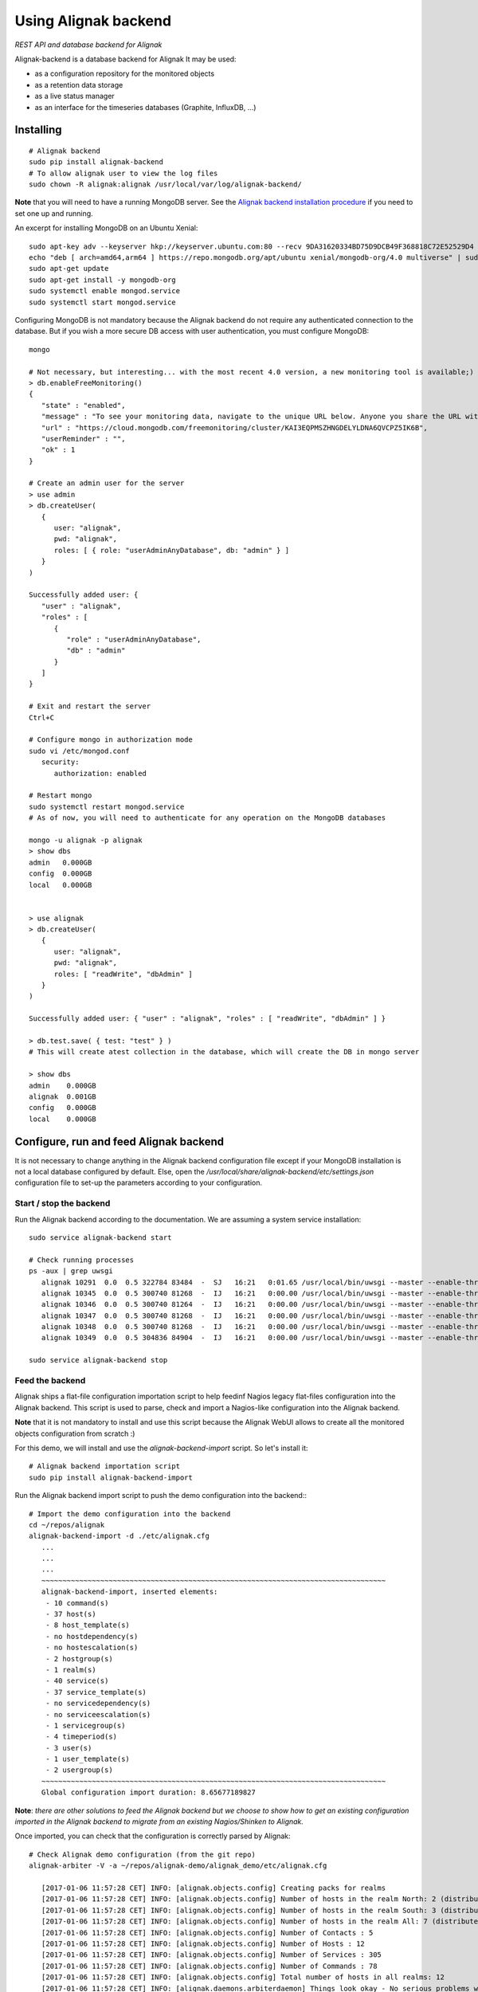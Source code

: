 Using Alignak backend
#####################

*REST API and database backend for Alignak*

Alignak-backend is a database backend for Alignak It may be used:

* as a configuration repository for the monitored objects

* as a retention data storage

* as a live status manager

* as an interface for the timeseries databases (Graphite, InfluxDB, ...)

Installing
==========
::

   # Alignak backend
   sudo pip install alignak-backend
   # To allow alignak user to view the log files
   sudo chown -R alignak:alignak /usr/local/var/log/alignak-backend/

**Note** that you will need to have a running MongoDB server. See the `Alignak backend installation procedure <http://alignak-backend.readthedocs.io/en/develop/install.html>`_ if you need to set one up and running.

An excerpt for installing MongoDB on an Ubuntu Xenial::

    sudo apt-key adv --keyserver hkp://keyserver.ubuntu.com:80 --recv 9DA31620334BD75D9DCB49F368818C72E52529D4
    echo "deb [ arch=amd64,arm64 ] https://repo.mongodb.org/apt/ubuntu xenial/mongodb-org/4.0 multiverse" | sudo tee /etc/apt/sources.list.d/mongodb-org-4.0.list
    sudo apt-get update
    sudo apt-get install -y mongodb-org
    sudo systemctl enable mongod.service
    sudo systemctl start mongod.service


Configuring MongoDB is not mandatory because the Alignak backend do not require any authenticated connection to the database. But if you wish a more secure DB access with user authentication, you must configure MongoDB::

   mongo

   # Not necessary, but interesting... with the most recent 4.0 version, a new monitoring tool is available;)
   > db.enableFreeMonitoring()
   {
      "state" : "enabled",
      "message" : "To see your monitoring data, navigate to the unique URL below. Anyone you share the URL with will also be able to view this page. You can disable monitoring at any time by running db.disableFreeMonitoring().",
      "url" : "https://cloud.mongodb.com/freemonitoring/cluster/KAI3EQPMSZHNGDELYLDNA6QVCPZ5IK6B",
      "userReminder" : "",
      "ok" : 1
   }

   # Create an admin user for the server
   > use admin
   > db.createUser(
      {
         user: "alignak",
         pwd: "alignak",
         roles: [ { role: "userAdminAnyDatabase", db: "admin" } ]
      }
   )

   Successfully added user: {
      "user" : "alignak",
      "roles" : [
         {
            "role" : "userAdminAnyDatabase",
            "db" : "admin"
         }
      ]
   }

   # Exit and restart the server
   Ctrl+C

   # Configure mongo in authorization mode
   sudo vi /etc/mongod.conf
      security:
         authorization: enabled

   # Restart mongo
   sudo systemctl restart mongod.service
   # As of now, you will need to authenticate for any operation on the MongoDB databases

   mongo -u alignak -p alignak
   > show dbs
   admin   0.000GB
   config  0.000GB
   local   0.000GB


   > use alignak
   > db.createUser(
      {
         user: "alignak",
         pwd: "alignak",
         roles: [ "readWrite", "dbAdmin" ]
      }
   )

   Successfully added user: { "user" : "alignak", "roles" : [ "readWrite", "dbAdmin" ] }

   > db.test.save( { test: "test" } )
   # This will create atest collection in the database, which will create the DB in mongo server

   > show dbs
   admin    0.000GB
   alignak  0.001GB
   config   0.000GB
   local    0.000GB


Configure, run and feed Alignak backend
=======================================

It is not necessary to change anything in the Alignak backend configuration file except if your MongoDB installation is not a local database configured by default. Else, open the */usr/local/share/alignak-backend/etc/settings.json* configuration file to set-up the parameters according to your configuration.

Start / stop the backend
------------------------

Run the Alignak backend according to the documentation. We are assuming a system service installation::

   sudo service alignak-backend start

   # Check running processes
   ps -aux | grep uwsgi
      alignak 10291  0.0  0.5 322784 83484  -  SJ   16:21   0:01.65 /usr/local/bin/uwsgi --master --enable-threads --daemonize /dev/null --wsgi-file /usr/local/share/alignak-bac
      alignak 10345  0.0  0.5 300740 81268  -  IJ   16:21   0:00.00 /usr/local/bin/uwsgi --master --enable-threads --daemonize /dev/null --wsgi-file /usr/local/share/alignak-bac
      alignak 10346  0.0  0.5 300740 81264  -  IJ   16:21   0:00.00 /usr/local/bin/uwsgi --master --enable-threads --daemonize /dev/null --wsgi-file /usr/local/share/alignak-bac
      alignak 10347  0.0  0.5 300740 81268  -  IJ   16:21   0:00.00 /usr/local/bin/uwsgi --master --enable-threads --daemonize /dev/null --wsgi-file /usr/local/share/alignak-bac
      alignak 10348  0.0  0.5 300740 81268  -  IJ   16:21   0:00.00 /usr/local/bin/uwsgi --master --enable-threads --daemonize /dev/null --wsgi-file /usr/local/share/alignak-bac
      alignak 10349  0.0  0.5 304836 84904  -  IJ   16:21   0:00.00 /usr/local/bin/uwsgi --master --enable-threads --daemonize /dev/null --wsgi-file /usr/local/share/alignak-bac

   sudo service alignak-backend stop


Feed the backend
----------------

Alignak ships a flat-file configuration importation script to help feedinf Nagios legacy flat-files configuration into the Alignak backend. This script is used to parse, check and import a Nagios-like configuration into the Alignak backend.

**Note** that it is not mandatory to install and use this script because the Alignak WebUI allows to create all the monitored objects configuration from scratch :)

For this demo, we will install and use the `alignak-backend-import` script. So let's install it::

    # Alignak backend importation script
    sudo pip install alignak-backend-import



Run the Alignak backend import script to push the demo configuration into the backend:::

   # Import the demo configuration into the backend
   cd ~/repos/alignak
   alignak-backend-import -d ./etc/alignak.cfg
      ...
      ...
      ...
      ~~~~~~~~~~~~~~~~~~~~~~~~~~~~~~~~~~~~~~~~~~~~~~~~~~~~~~~~~~~~~~~~~~~~~~~~~~~~~~~~~~
      alignak-backend-import, inserted elements:
       - 10 command(s)
       - 37 host(s)
       - 8 host_template(s)
       - no hostdependency(s)
       - no hostescalation(s)
       - 2 hostgroup(s)
       - 1 realm(s)
       - 40 service(s)
       - 37 service_template(s)
       - no servicedependency(s)
       - no serviceescalation(s)
       - 1 servicegroup(s)
       - 4 timeperiod(s)
       - 3 user(s)
       - 1 user_template(s)
       - 2 usergroup(s)
      ~~~~~~~~~~~~~~~~~~~~~~~~~~~~~~~~~~~~~~~~~~~~~~~~~~~~~~~~~~~~~~~~~~~~~~~~~~~~~~~~~~
      Global configuration import duration: 8.65677189827

**Note**: *there are other solutions to feed the Alignak backend but we choose to show how to get an existing configuration imported in the Alignak backend to migrate from an existing Nagios/Shinken to Alignak.*

Once imported, you can check that the configuration is correctly parsed by Alignak::

   # Check Alignak demo configuration (from the git repo)
   alignak-arbiter -V -a ~/repos/alignak-demo/alignak_demo/etc/alignak.cfg

      [2017-01-06 11:57:28 CET] INFO: [alignak.objects.config] Creating packs for realms
      [2017-01-06 11:57:28 CET] INFO: [alignak.objects.config] Number of hosts in the realm North: 2 (distributed in 2 linked packs)
      [2017-01-06 11:57:28 CET] INFO: [alignak.objects.config] Number of hosts in the realm South: 3 (distributed in 2 linked packs)
      [2017-01-06 11:57:28 CET] INFO: [alignak.objects.config] Number of hosts in the realm All: 7 (distributed in 7 linked packs)
      [2017-01-06 11:57:28 CET] INFO: [alignak.objects.config] Number of Contacts : 5
      [2017-01-06 11:57:28 CET] INFO: [alignak.objects.config] Number of Hosts : 12
      [2017-01-06 11:57:28 CET] INFO: [alignak.objects.config] Number of Services : 305
      [2017-01-06 11:57:28 CET] INFO: [alignak.objects.config] Number of Commands : 78
      [2017-01-06 11:57:28 CET] INFO: [alignak.objects.config] Total number of hosts in all realms: 12
      [2017-01-06 11:57:28 CET] INFO: [alignak.daemons.arbiterdaemon] Things look okay - No serious problems were detected during the pre-flight check
      [2017-01-06 11:57:28 CET] INFO: [alignak.daemons.arbiterdaemon] Arbiter checked the configuration

**Note** *because the backend is now started and available, there is no more ERROR raised during the configuration check! You may still have some information about duplicate elements but nothing to take care of...*

As of now, Alignak is ready to start... let us go!


